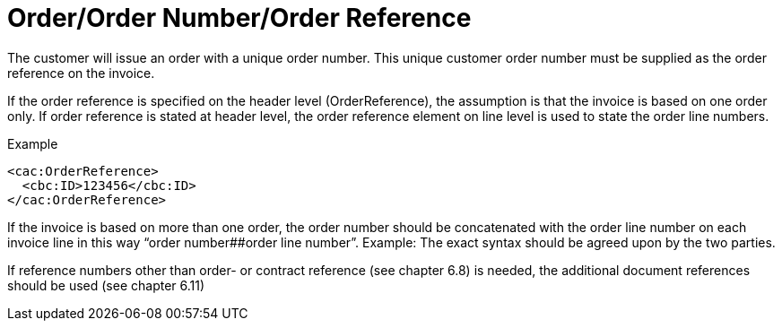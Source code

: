 = Order/Order Number/Order Reference

The customer will issue an order with a unique order number. This unique customer order number must be supplied as the order reference on the invoice.

If the order reference is specified on the header level (OrderReference), the assumption is that the invoice is based on one order only. If order reference is stated at header level, the order reference element on line level is used to state the order line numbers.

[source,xml]
.Example
----
<cac:OrderReference>
  <cbc:ID>123456</cbc:ID>
</cac:OrderReference>
----

If the invoice is based on more than one order, the order number should be concatenated with the order line number on each invoice line in this way “order number##order line number”. Example:
The exact syntax should be agreed upon by the two parties.

If reference numbers other than order- or contract reference (see chapter 6.8) is needed, the additional document references should be used (see chapter 6.11)
